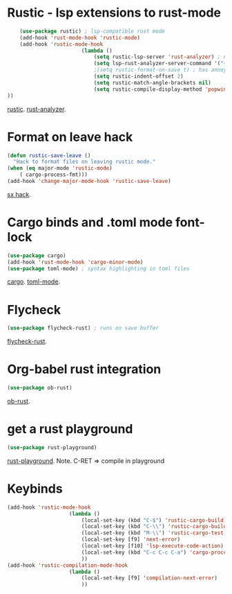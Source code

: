 * Rustic - lsp extensions to rust-mode
#+begin_src emacs-lisp
		(use-package rustic) ; lsp-compatible rust mode
		(add-hook 'rust-mode-hook 'rustic-mode)
		(add-hook 'rustic-mode-hook
							(lambda ()
								(setq rustic-lsp-server 'rust-analyzer) ; not rls
								(setq lsp-rust-analyzer-server-command '("~/.cargo/bin/rust-analyzer"))
								;(setq rustic-format-on-save t) ; has annoying bug move point to other buffer bug
								(setq rustic-indent-offset 2)
								(setq rustic-match-angle-brackets nil)
								(setq rustic-compile-display-method 'popwin:display-buffer-1) ; display if possible in popup-win
	))
#+end_src
[[https://github.com/brotzeit/rustic][rustic]]. [[https://rust-analyzer.github.io/manual.html][rust-analyzer]].

* Format on leave hack
#+begin_src emacs-lisp
	(defun rustic-save-leave ()
	  "Hack to format files on leaving rustic mode."
	(when (eq major-mode 'rustic-mode)
		( cargo-process-fmt)))
	(add-hook 'change-major-mode-hook 'rustic-save-leave)
#+end_src
[[https://emacs.stackexchange.com/questions/47333/are-there-hooks-for-leaving-modes][sx hack]].

* Cargo binds and .toml  mode font-lock
#+begin_src emacs-lisp
	(use-package cargo)
	(add-hook 'rust-mode-hook 'cargo-minor-mode)
	(use-package toml-mode) ; syntax highlighting in toml files
#+end_src
[[https://github.com/kwrooijen/cargo.el][cargo]]. [[https://github.com/dryman/toml-mode.el][toml-mode]].

* Flycheck
#+begin_src emacs-lisp
	(use-package flycheck-rust) ; runs on save buffer
#+end_src
[[https://github.com/flycheck/flycheck-rust][flycheck-rust]].

* Org-babel rust integration
#+begin_src emacs-lisp
	(use-package ob-rust)
#+end_src
[[https://github.com/micanzhang/ob-rust][ob-rust]].

* get a rust playground
#+begin_src emacs-lisp
	(use-package rust-playground)
#+end_src
[[https://github.com/grafov/rust-playground][rust-playground]]. Note. C-RET => compile in playground

* Keybinds
#+begin_src emacs-lisp
	(add-hook 'rustic-mode-hook
						(lambda ()
							(local-set-key (kbd "C-$") 'rustic-cargo-build)
							(local-set-key (kbd "C-\\") 'rustic-cargo-build)
							(local-set-key (kbd "M-\\") 'rustic-cargo-test)
							(local-set-key [f9] 'next-error)
							(local-set-key [f10] 'lsp-execute-code-action)
							(local-set-key (kbd "C-c C-c C-a") 'cargo-proccess-add)
							))
	(add-hook 'rustic-compilation-mode-hook
						(lambda ()
							(local-set-key [f9] 'compilation-next-error)
							))
#+end_src
